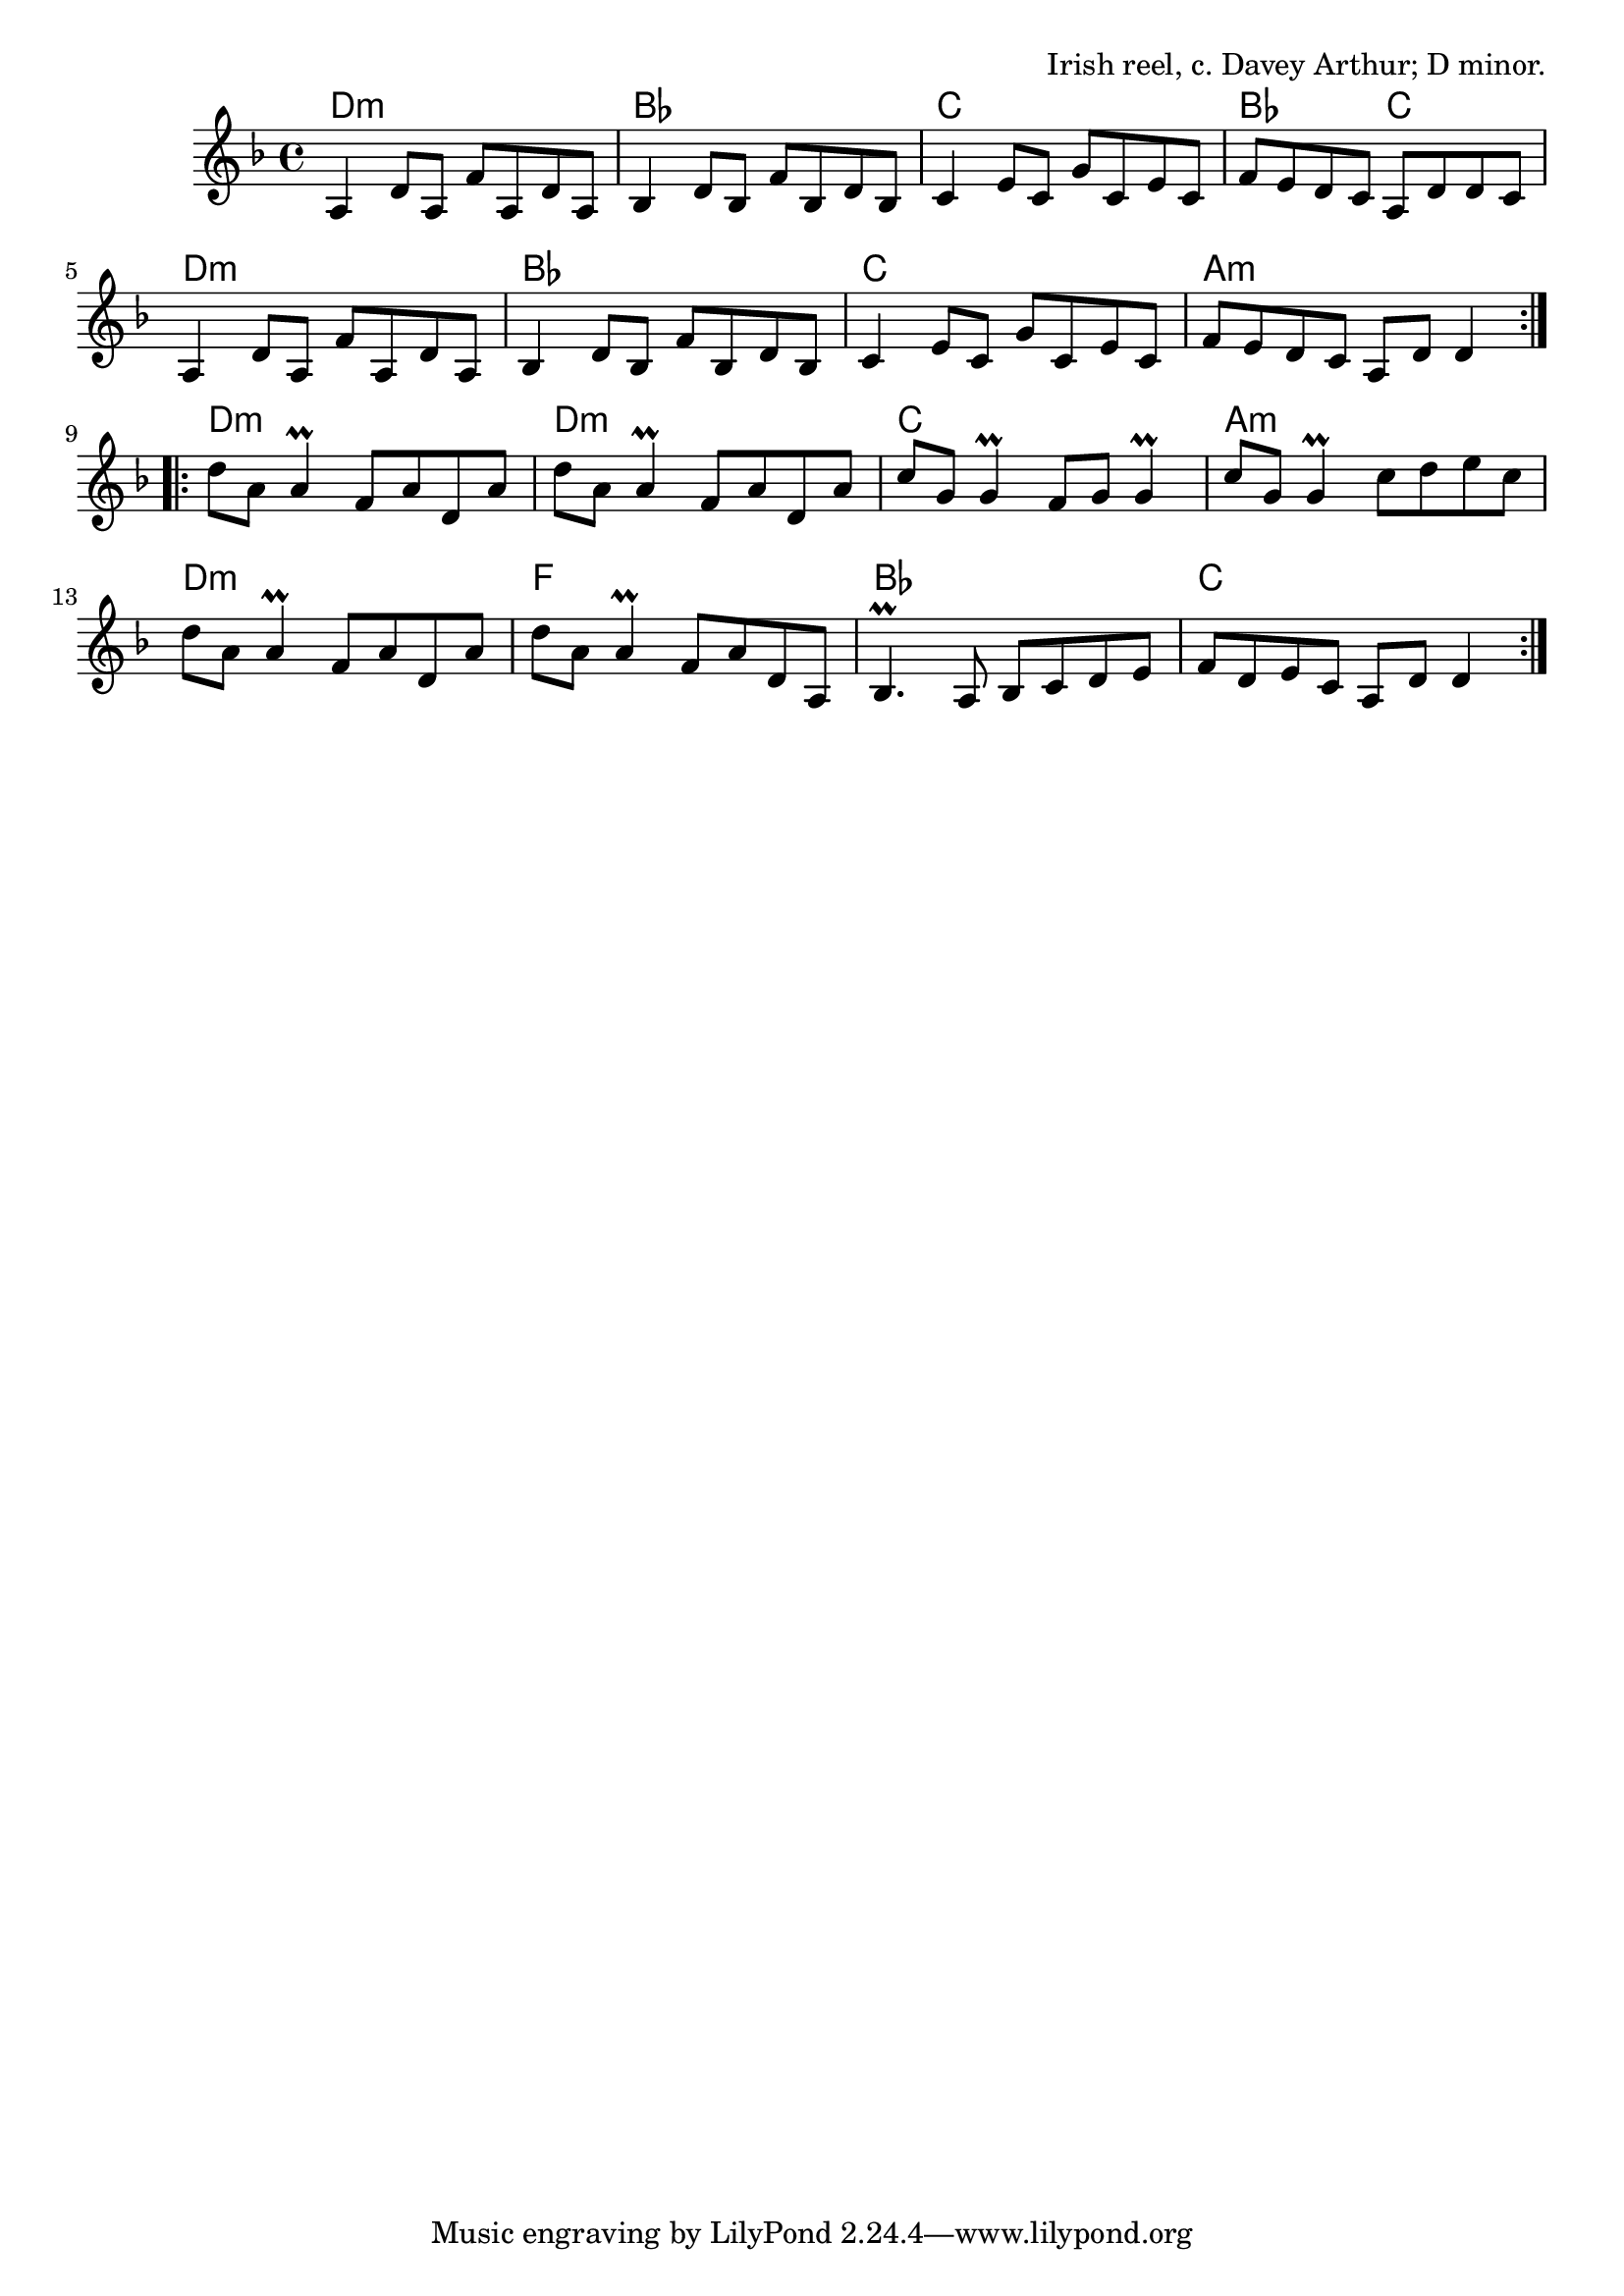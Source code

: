 \version "2.18.2"

\tocItem \markup "Tam Lin (The Glasgow Reel)"

\score {
  <<
    \relative b {
      \time 4/4
      \key d \minor

      \repeat volta 2 {
        a4 d8 a f' a, d a |
        bes4 d8 bes f' bes, d bes |
        c4 e8 c g' c, e c |
        f8 e d c a d d c |

        a4 d8 a f' a, d a |
        bes4 d8 bes f' bes, d bes |
        c4 e8 c g' c, e c |
        f8 e d c a d d4 |
      }
      \break

      \repeat volta 2 {
        d'8 a a4\prall f8 a d, a' |
        d8 a a4\prall f8 a d, a' |
        c8 g g4\prall f8 g g4\prall |
        c8 g g4\prall c8 d e c |

        d8 a a4\prall f8 a d, a' |
        d8 a a4\prall f8 a d, a |
        bes4.\prall a8 bes c d e |
        f8 d e c a d d4 |
      }
    }

    \new ChordNames {
      \chordmode {
        \repeat volta 2 {
          d1:m | bes1 | c1 | bes2 c2 |
          d1:m | bes1 | c1 | a1:m |
        }
        \repeat volta 2 {
          d1:m | d1:m | c1 | a1:m |
          d1:m | f1 | bes1 | c1
        }
      }
    }
  >>

  \header {
    title = "Tam Lin (The Glasgow Reel)"
    opus = "Irish reel, c. Davey Arthur; D minor."
  }
}


